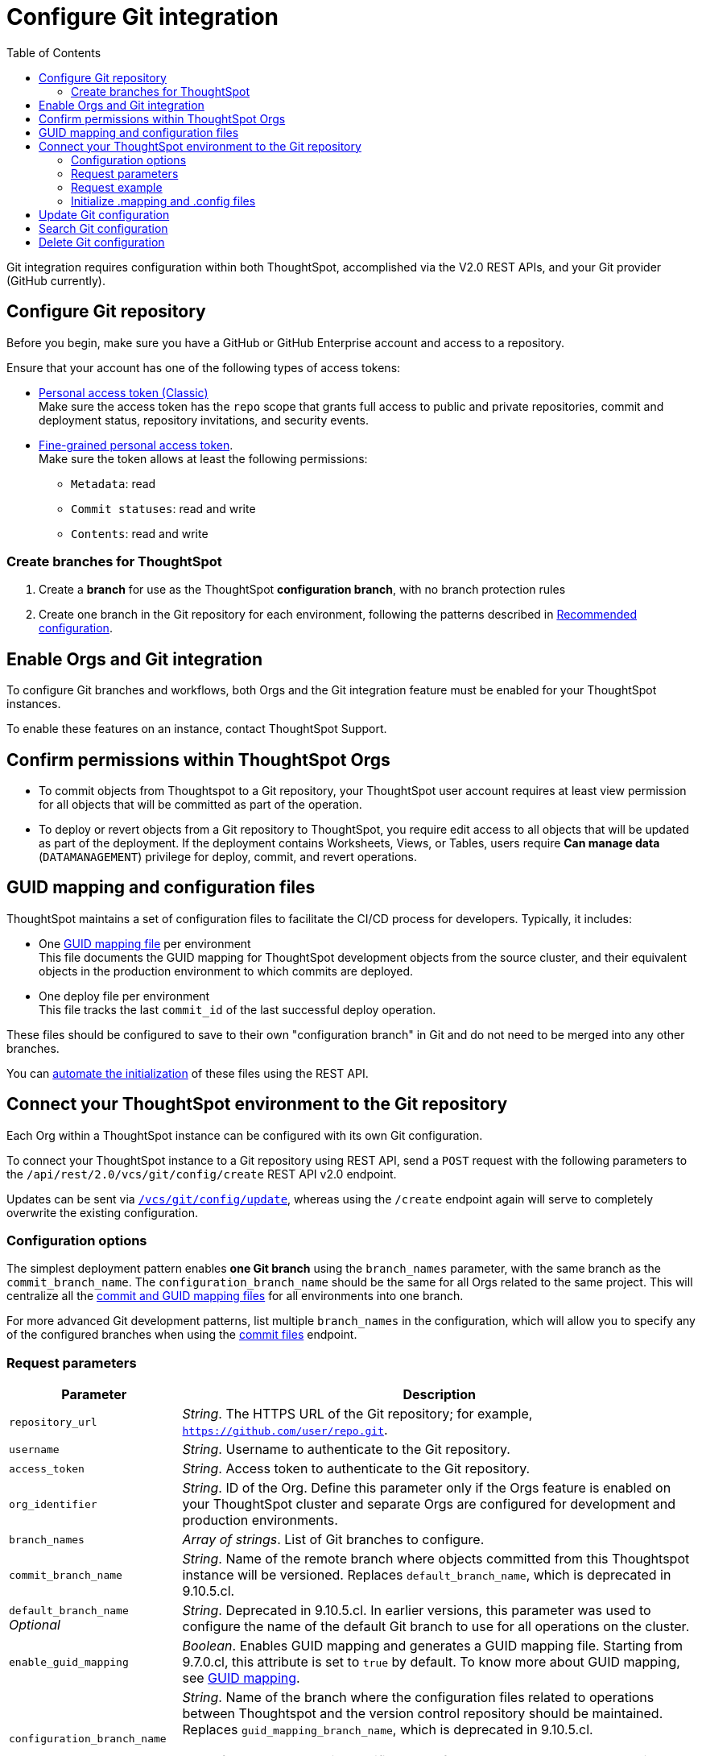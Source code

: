 = Configure Git integration
:toc: true
:toclevels: 2

:page-title: Configure Git integration
:page-pageid: git-configuration
:page-description: Configuring the Git integration for a ThoughtSpot instance

Git integration requires configuration within both ThoughtSpot, accomplished via the V2.0 REST APIs, and your Git provider (GitHub currently).
  
== Configure Git repository

Before you begin, make sure you have a GitHub or GitHub Enterprise account and access to a repository. 

Ensure that your account has one of the following types of access tokens:

* link:https://docs.github.com/en/authentication/keeping-your-account-and-data-secure/managing-your-personal-access-tokens#personal-access-tokens-classic[Personal access token (Classic), window=_blank] +
Make sure the access token has the `repo` scope that grants full access to public and private repositories, commit and deployment status, repository invitations, and security events. +
* link:https://docs.github.com/en/authentication/keeping-your-account-and-data-secure/managing-your-personal-access-tokens#fine-grained-personal-access-tokens[Fine-grained personal access token, window=_blank]. + 
Make sure the token allows at least the following permissions: +

*** `Metadata`: read
*** `Commit statuses`: read and write 
*** `Contents`: read and write

=== Create branches for ThoughtSpot

1. Create a *branch* for use as the ThoughtSpot *configuration branch*, with no branch protection rules
2. Create one branch in the Git repository for each environment, following the patterns described in xref:version_control.adoc#_recommended_configuration_and_best_practices[Recommended configuration].

== Enable Orgs and Git integration

To configure Git branches and workflows, both Orgs and the Git integration feature must be enabled for your ThoughtSpot instances.

To enable these features on an instance, contact ThoughtSpot Support.

////
Run the following `tscli` command on their instances.

[source,SSH]
----
tscli git-integration enable
----
////

== Confirm permissions within ThoughtSpot Orgs
* To commit objects from Thoughtspot to a Git repository, your ThoughtSpot user account requires at least view permission for all objects that will be committed as part of the operation.
* To deploy or revert objects from a Git repository to ThoughtSpot, you require edit access to all objects that will be updated as part of the deployment. If the deployment contains Worksheets, Views, or Tables, users require **Can manage data** (`DATAMANAGEMENT`) privilege for deploy, commit, and  revert operations.

[#guid-map-and-config-files]
== GUID mapping and configuration files

ThoughtSpot maintains a set of configuration files to facilitate the CI/CD process for developers. Typically, it includes:

* One xref:guid-mapping.adoc[GUID mapping file] per environment +
This file documents the GUID mapping for ThoughtSpot development objects from the source cluster, and their equivalent objects in the production environment to which commits are deployed.
* One deploy file per environment +
This file tracks the last `commit_id` of the last successful deploy operation.

These files should be configured to save to their own "configuration branch" in Git and do not need to be merged into any other branches.

You can xref:git-configuration.adoc#initialize-mapping[automate the initialization] of these files using the REST API.

[#connectTS]
== Connect your ThoughtSpot environment to the Git repository
Each Org within a ThoughtSpot instance can be configured with its own Git configuration.

To connect your ThoughtSpot instance to a Git repository using REST API, send a `POST` request with the following parameters to the `/api/rest/2.0/vcs/git/config/create` REST API v2.0 endpoint. 

Updates can be sent via `xref:git-configuration.adoc#update-git-config[/vcs/git/config/update]`, whereas using the `/create` endpoint again will serve to completely overwrite the existing configuration.

=== Configuration options
The simplest deployment pattern enables *one Git branch* using the `branch_names` parameter, with the same branch as the `commit_branch_name`. The `configuration_branch_name` should be the same for all Orgs related to the same project. This will centralize all the xref:git-configuration.adoc#guid-map-and-config-files[commit and GUID mapping files] for all environments into one branch.

For more advanced Git development patterns, list multiple `branch_names` in the configuration, which will allow you to specify any of the configured branches when using the xref:git-rest-api-guide.adoc#commit-files[commit files] endpoint.

=== Request parameters
[width="100%" cols="2,6"]
[options='header']
|===
|Parameter|Description
|`repository_url`|__String__. The HTTPS URL of the Git repository; for example, `https://github.com/user/repo.git`.
|`username`
|__String__. Username to authenticate to the Git repository.
|`access_token`|__String__. Access token to authenticate to the Git repository.
|`org_identifier`|__String__. ID of the Org. Define this parameter only if the Orgs feature is enabled on your ThoughtSpot cluster and separate Orgs are configured for development and production environments.
|`branch_names`|__Array of strings__. List of Git branches to configure.
|`commit_branch_name` |__String__. Name of the remote branch where objects committed from this Thoughtspot instance will be versioned. Replaces `default_branch_name`, which is deprecated in 9.10.5.cl.
|`default_branch_name` +
__Optional__|__String__. Deprecated in 9.10.5.cl. In earlier versions, this parameter was used to configure the name of the default Git branch to use for all operations on the cluster.
|`enable_guid_mapping`  |__Boolean__. Enables GUID mapping and generates a GUID mapping file. Starting from 9.7.0.cl, this attribute is set to `true` by default.
To know more about GUID mapping, see xref:version_control.adoc#_guid_mapping_and_configuration_files[GUID mapping].
|`configuration_branch_name` a|__String__. Name of the branch where the configuration files related to operations between Thoughtspot and the version control repository should be maintained. Replaces `guid_mapping_branch_name`, which is deprecated in 9.10.5.cl.

[NOTE]
====
If no branch name is specified, by default, the `ts_config_files` branch is considered. Ensure this branch exists before configuration.
====
|`guid_mapping_branch_name` +
__Optional__|__String__. Deprecated in 9.10.5.cl.  In earlier versions, this parameter was used to configure the name of the branch for the GUID mapping file.
||
|===

=== Request example

The following example shows the API request format for connecting ThoughtSpot to a GitHub repository.

[source, cURL]
----
curl -X POST \
  --url 'https://{ThoughtSpot-Host-Dev}/api/rest/2.0/vcs/git/config/create' \
  -H 'Authorization: Bearer {Bearer_token}  \
  -H 'Accept: application/json'\
  -H 'Content-Type: application/json' \
  --data-raw '{
  "repository_url": "https://github.com/user/repo.git",
  "username": "ts-git-user",
  "access_token": "{ACCESS_TOKEN}",
  "org_identifier": "dev"
  "branch_names": [
    "dev",
    "main"
  ],
  "commit_branch_name": "dev",
  "configuration_branch_name": "_ts_config"
}'
----

If the API request is successful, the ThoughtSpot instance will be connected to the Git repository. 

Go into each Org an issue the `config/create` call to link the appropriate branch to establish all environments.

The following example shows the API request parameters to connect a ThoughtSpot `Prod` Org to the Git repo. Note that GUID mapping is enabled in the API request. 

The `Bearer_token` value must be requested for the desired Org, specified through the `org_id` value of the xref:authentication.adoc#get-a-token-for-full-access[full access token] REST API request.

[source, cURL]
----
curl -X POST \
  --url 'https://{ThoughtSpot-Host-Prod}/api/rest/2.0/vcs/git/config/create' \
  -H 'Authorization: Bearer {Bearer_token}  \
  -H 'Accept: application/json'\
  -H 'Content-Type: application/json' \
  --data-raw '{
  "repository_url": "https://github.com/user/repo.git",
  "username": "ts-git-user",
  "access_token": "{ACCESS_TOKEN}",
  "enable_guid_mapping": true,
  "org_identifier": "prod"
  "branch_names": [
    "prod"
  ],
  "enable_guid_mapping": true,
  "commit_branch_name": "prod",
  "configuration_branch_name": "_ts_config"
}'
----

[#initialize-mapping]
=== Initialize .mapping and .config files
Version control and xref:guid-mapping.adoc[GUID mapping] utilize files stored in the `configuration_branch`. 

You can initialize these files by immediately using the  xref:git-rest-api-guide.adoc#deploy-commits[deploy commits REST API] after configuring the Org for Git.

See the link:https://github.com/thoughtspot/thoughtspot_rest_api_v1_python/blob/main/examples_v2/create_orgs_with_linked_git_branch.py[create_orgs_with_linked_git_branch.py script] for an example of deploying a full Orgs or branches setup for structured development and deployment.

After the Orgs are set up, you can link:https://github.com/thoughtspot/thoughtspot_rest_api_v1_python/blob/main/examples_v2/create_connection_on_orgs.py[create connections across the orgs] and xref:guid-mapping.adoc#using-mapping-for-table-tml-properties[add any necessary entries to the GUID mapping files].


[#update-git-config]
== Update Git configuration
To update the repository details or access token, send a `POST` request with Git configuration parameters to the `/api/rest/2.0/vcs/git/config/update` API endpoint.

== Search Git configuration
To get repository configuration information, send a `POST` request to `/api/rest/2.0/vcs/git/config/search` API endpoint.

== Delete Git configuration

To delete the repository configuration, send a `POST` request to the `/api/rest/2.0/vcs/git/config/delete` endpoint.

